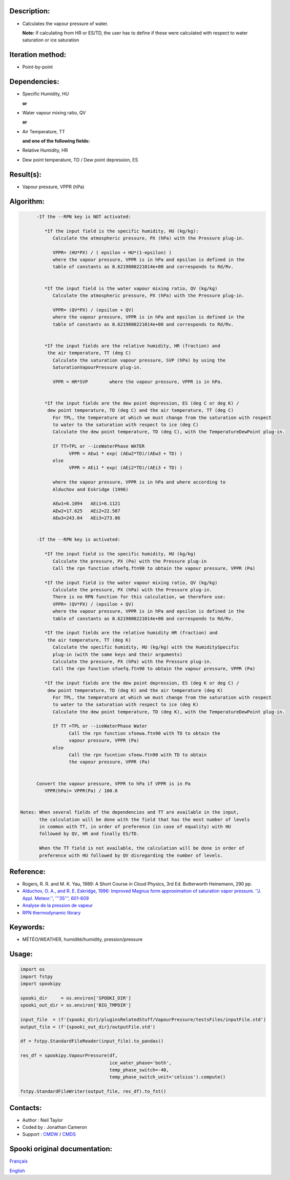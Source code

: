 Description:
~~~~~~~~~~~~

-  Calculates the vapour pressure of water.
  
   **Note:** If calculating from HR or ES/TD, the user has to
   define if these were calculated with respect to water
   saturation or ice saturation

Iteration method:
~~~~~~~~~~~~~~~~~

-  Point-by-point

Dependencies:
~~~~~~~~~~~~~

-  Specific Humidity, HU
  
   **or**

-  Water vapour mixing ratio, QV
  
   **or**

-  Air Temperature, TT
  
   **and one of the following fields:**

-  Relative Humidity, HR
-  Dew point temperature, TD / Dew point depression, ES

Result(s):
~~~~~~~~~~

-  Vapour pressure, VPPR (hPa)

Algorithm:
~~~~~~~~~~

.. code-block:: text

         -If the --RPN key is NOT activated:

            *If the input field is the specific humidity, HU (kg/kg):
               Calculate the atmospheric pressure, PX (hPa) with the Pressure plug-in.

               VPPR= (HU*PX) / ( epsilon + HU*(1-epsilon) )
               where the vapour pressure, VPPR is in hPa and epsilon is defined in the 
               table of constants as 0.6219800221014e+00 and corresponds to Rd/Rv.


            *If the input field is the water vapour mixing ratio, QV (kg/kg)
               Calculate the atmospheric pressure, PX (hPa) with the Pressure plug-in.

               VPPR= (QV*PX) / (epsilon + QV)
               where the vapour pressure, VPPR is in hPa and epsilon is defined in the 
               table of constants as 0.6219800221014e+00 and corresponds to Rd/Rv.


            *If the input fields are the relative humidity, HR (fraction) and 
             the air temperature, TT (deg C)
               Calculate the saturation vapour pressure, SVP (hPa) by using the 
               SaturationVapourPressure plug-in.

               VPPR = HR*SVP        where the vapour pressure, VPPR is in hPa.


            *If the input fields are the dew point depression, ES (deg C or deg K) / 
             dew point temperature, TD (deg C) and the air temperature, TT (deg C)
               For TPL, the temperature at which we must change from the saturation with respect 
               to water to the saturation with respect to ice (deg C)
               Calculate the dew point temperature, TD (deg C), with the TemperatureDewPoint plug-in.

               If TT>TPL or --iceWaterPhase WATER
                     VPPR = AEw1 * exp( (AEw2*TD)/(AEw3 + TD) )
               else
                     VPPR = AEi1 * exp( (AEi2*TD)/(AEi3 + TD) )

               where the vapour pressure, VPPR is in hPa and where according to 
               Alduchov and Eskridge (1996)

               AEw1=6.1094   AEi1=6.1121
               AEw2=17.625   AEi2=22.587
               AEw3=243.04   AEi3=273.86


         -If the --RPN key is activated:

            *If the input field is the specific humidity, HU (kg/kg)
               Calculate the pressure, PX (Pa) with the Pressure plug-in
               Call the rpn function sfoefq.ftn90 to obtain the vapour pressure, VPPR (Pa)

            *If the input field is the water vapour mixing ratio, QV (kg/kg)
               Calculate the pressure, PX (hPa) with the Pressure plug-in.
               There is no RPN function for this calculation, we therefore use:
               VPPR= (QV*PX) / (epsilon + QV)
               where the vapour pressure, VPPR is in hPa and epsilon is defined in the 
               table of constants as 0.6219800221014e+00 and corresponds to Rd/Rv.

            *If the input fields are the relative humidity HR (fraction) and 
             the air temperature, TT (deg K)
               Calculate the specific humidity, HU (kg/kg) with the HumiditySpecific 
               plug-in (with the same keys and their arguments)
               Calculate the pressure, PX (hPa) with the Pressure plug-in.
               Call the rpn function sfoefq.ftn90 to obtain the vapour pressure, VPPR (Pa)

            *If the input fields are the dew point depression, ES (deg K or deg C) / 
             dew point temperature, TD (deg K) and the air temperature (deg K)
               For TPL, the temperature at which we must change from the saturation with respect 
               to water to the saturation with respect to ice (deg K)
               Calculate the dew point temperature, TD (deg K), with the TemperatureDewPoint plug-in.

               If TT >TPL or --iceWaterPhase Water
                     Call the rpn function sfoewa.ftn90 with TD to obtain the 
                     vapour pressure, VPPR (Pa)
               else
                     Call the rpn fucntion sfoew.ftn90 with TD to obtain 
                     the vapour pressure, VPPR (Pa)


         Convert the vapour pressure, VPPR to hPa if VPPR is in Pa
            VPPR(hPa)= VPPR(Pa) / 100.0


   Notes: When several fields of the dependencies and TT are available in the input, 
          the calculation will be done with the field that has the most number of levels 
          in common with TT, in order of preference (in case of equality) with HU 
          followed by QV, HR and finally ES/TD.

          When the TT field is not available, the calculation will be done in order of 
          preference with HU followed by QV disregarding the number of levels.

Reference:
~~~~~~~~~~

-  Rogers, R. R. and M. K. Yau, 1989: A Short Course in Cloud
   Physics, 3rd Ed. Butterworth Heinemann, 290 pp.
-  `Alduchov, O. A., and R. E. Eskridge, 1996: Improved Magnus
   form approximation of saturation vapor pressure. ''J. Appl.
   Meteor.'', '''35''',
   601-609 <http://journals.ametsoc.org/doi/pdf/10.1175/1520-0450%281996%29035%3C0601%3AIMFAOS%3E2.0.CO%3B2>`__
-  `Analyse de la pression de
   vapeur <https://wiki.cmc.ec.gc.ca/wiki/RPT/Analyse_de_la_pression_de_vapeur>`__
-  `RPN thermodynamic
   library <https://wiki.cmc.ec.gc.ca/images/6/60/Tdpack2011.pdf>`__

Keywords:
~~~~~~~~~

-  MÉTÉO/WEATHER, humidité/humidity, pression/pressure

Usage:
~~~~~~

.. code:: python

   import os
   import fstpy
   import spookipy

   spooki_dir     = os.environ['SPOOKI_DIR']
   spooki_out_dir = os.environ['BIG_TMPDIR']

   input_file  = (f'{spooki_dir}/pluginsRelatedStuff/VapourPressure/testsFiles/inputFile.std')
   output_file = (f'{spooki_out_dir}/outputFile.std')

   df = fstpy.StandardFileReader(input_file).to_pandas()

   res_df = spookipy.VapourPressure(df, 
                                    ice_water_phase='both', 
                                    temp_phase_switch=-40, 
                                    temp_phase_switch_unit='celsius').compute()

   fstpy.StandardFileWriter(output_file, res_df).to_fst()


Contacts:
~~~~~~~~~

-  Author   : Neil Taylor
-  Coded by : Jonathan Cameron
-  Support  : `CMDW <https://wiki.cmc.ec.gc.ca/wiki/CMDW>`__ / `CMDS <https://wiki.cmc.ec.gc.ca/wiki/CMDS>`__


Spooki original documentation:
~~~~~~~~~~~~~~~~~~~~~~~~~~~~~~

`Français <http://web.science.gc.ca/~spst900/spooki/doc/master/spooki_french_doc/html/pluginVapourPressure.html>`_

`English <http://web.science.gc.ca/~spst900/spooki/doc/master/spooki_english_doc/html/pluginVapourPressure.html>`_
